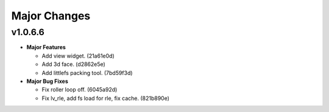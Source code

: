 =======================
Major Changes
=======================

.. start-majorchanges_v1.0.6.6

v1.0.6.6
---------

- **Major Features**

  * Add view widget. (21a61e0d)
  * Add 3d face. (d2862e5e)
  * Add littlefs packing tool. (7bd59f3d)

- **Major Bug Fixes**

  * Fix roller loop off. (6045a92d)
  * Fix lv_rle, add fs load for rle, fix cache. (821b890e)

.. end-majorchanges_v1.0.6.6
